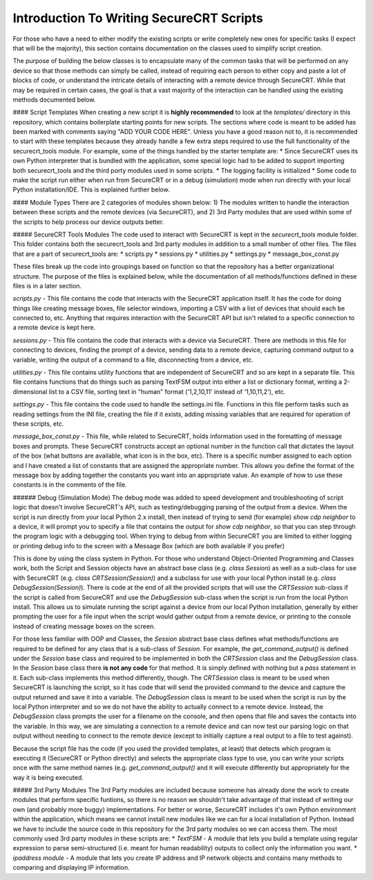 Introduction To Writing SecureCRT Scripts
=========================================

For those who have a need to either modify the existing scripts or write completely new ones for specific tasks (I expect that will be the majority), this section contains documentation on the classes used to simplify script creation.

The purpose of building the below classes is to encapsulate many of the common tasks that will be performed on any device so that those methods can simply be called, instead of requiring each person to either copy and paste a lot of blocks of code, or understand the intricate details of interacting with a remote device through SecureCRT.  While that may be required in certain cases, the goal is that a vast majority of the interaction can be handled using the existing methods documented below.

#### Script Templates
When creating a new script it is **highly recommended** to look at the `templates/` directory in this repository, which contains boilerplate starting points for new scripts.  The sections where code is meant to be added has been marked with comments saying "ADD YOUR CODE HERE".  Unless you have a good reason not to, it is recommended to start with these templates because they already handle a few extra steps required to use the full functionality of the securecrt_tools module.  For example, some of the things handled by the starter template are:
* Since SecureCRT uses its own Python interpreter that is bundled with the application, some special logic had to be added to support importing both securecrt_tools and the third porty modules used in some scripts.
* The logging facility is initialized
* Some code to make the script run either when run from SecureCRT or in a debug (simulation) mode when run directly with your local Python installation/IDE.  This is explained further below.

#### Module Types
There are 2 categories of modules shown below:
1) The modules written to handle the interaction between these scripts and the remote devices (via SecureCRT), and
2) 3rd Party modules that are used within some of the scripts to help process our device outputs better.

##### SecureCRT Tools Modules
The code used to interact with SecureCRT is kept in the `securecrt_tools` module folder.  This folder contains both the securecrt_tools and 3rd party modules in addition to a small number of other files.  The files that are a part of securecrt_tools are:
* scripts.py
* sessions.py
* utilities.py
* settings.py
* message_box_const.py

These files break up the code into groupings based on function so that the repository has a better organizational structure.  The purpose of the files is explained below, while the documentation of all methods/functions defined in these files is in a later section.

`scripts.py` -  This file contains the code that interacts with the SecureCRT application itself.  It has the code for doing things like creating message boxes, file selector windows, importing a CSV with a list of devices that should each be connected to, etc.  Anything that requires interaction with the SecureCRT API but isn't related to a specific connection to a remote device is kept here.

`sessions.py` - This file contains the code that interacts with a device via SecureCRT.  There are methods in this file for connecting to devices, finding the prompt of a device, sending data to a remote device, capturing command output to a variable, writing the output of a command to a file, disconnecting from a device, etc.

`utilities.py` - This file contains utility functions that are independent of SecureCRT and so are kept in a separate file.  This file contains functions that do things such as parsing TextFSM output into either a list or dictionary format, writing a 2-dimensional list to a CSV file, sorting text in "human" format ('1,2,10,11' instead of '1,10,11,2'), etc.

`settings.py` - This file contains the code used to handle the settings.ini file.  Functions in this file perform tasks such as reading settings from the INI file, creating the file if it exists, adding missing variables that are required for operation of these scripts, etc.

`message_box_const.py` - This file, while related to SecureCRT, holds information used in the formatting of message boxes and prompts.  These SecureCRT constructs accept an optional number in the function call that dictates the layout of the box (what buttons are available, what icon is in the box, etc).  There is a specific number assigned to each option and I have created a list of constants that are assigned the appropriate number.  This allows you define the format of the message box by adding together the constants you want into an appropriate value.  An example of how to use these constants is in the comments of the file.

###### Debug (Simulation Mode)
The debug mode was added to speed development and troubleshooting of script logic that doesn't involve SecureCRT's API, such as testing/debugging parsing of the output from a device.  When the script is run directly from your local Python 2.x install, then  instead of trying to send (for example) `show cdp neighbor` to a device, it will prompt you to specify a file that contains the output for `show cdp neighbor`, so that you can step through the program logic with a debugging tool.  When trying to debug from within SecureCRT you are limited to either logging or printing debug info to the screen with a Message Box (which are both available if you prefer)

This is done by using the class system in Python.  For those who understand Object-Oriented Programming and Classes work, both the Script and Session objects have an abstract base class (e.g. `class Session`) as well as a sub-class for use with SecureCRT (e.g. `class CRTSession(Session)`) and a subclass for use with your local Python install (e.g. `class DebugSession(Session)`). There is code at the end of all the provided scripts that will use the `CRTSession` sub-class if the script is called from SecureCRT and use the `DebugSession` sub-class when the script is run from the local Python install.  This allows us to simulate running the script against a device from our local Python installation, generally by either prompting the user for a file input when the script would gather output from a remote device, or printing to the console instead of creating message boxes on the screen.

For those less familiar with OOP and Classes, the `Session` abstract base class defines what methods/functions are required to be defined for any class that is a sub-class of `Session`.  For example, the `get_command_output()` is defined under the `Session` base class and required to be implemented in both the `CRTSession` class and the `DebugSession` class.  In the `Session` base class there **is not any code** for that method.  It is simply defined with nothing but a `pass` statement in it.  Each sub-class implements this method differently, though.  The `CRTSession` class is meant to be used when SecureCRT is launching the script, so it has code that will send the provided command to the device and capture the output returned and save it into a variable.  The `DebugSession` class is meant to be used when the script is run by the local Python interpreter and so we do not have the ability to actually connect to a remote device.  Instead, the `DebugSession` class prompts the user for a filename on the console, and then opens that file and saves the contacts into the variable.  In this way, we are simulating a connection to a remote device and can now test our parsing logic on that output without needing to connect to the remote device (except to initially capture a real output to a file to test against).

Because the script file has the code (if you used the provided templates, at least) that detects which program is executing it (SecureCRT or Python directly) and selects the appropriate class type to use, you can write your scripts once with the same method names (e.g. `get_command_output()` and it will execute differently but appropriately for the way it is being executed.

##### 3rd Party Modules
The 3rd Party modules are included because someone has already done the work to create modules that perform specific funtions, so there is no reason we shouldn't take advantage of that instead of writing our own (and probably more buggy) implementations.  For better or worse, SecureCRT includes it's own Python environment within the application, which means we cannot install new modules like we can for a local installation of Python.  Instead we have to include the source code in this repository for the 3rd party modules so we can access them.  The most commonly used 3rd party modules in these scripts are:
* `TextFSM` - A module that lets you build a template using regular expression to parse semi-structured (i.e. meant for human readability) outputs to collect only the information you want.
* `ipaddress module` - A module that lets you create IP address and IP network objects and contains many methods to comparing and displaying IP information.  






